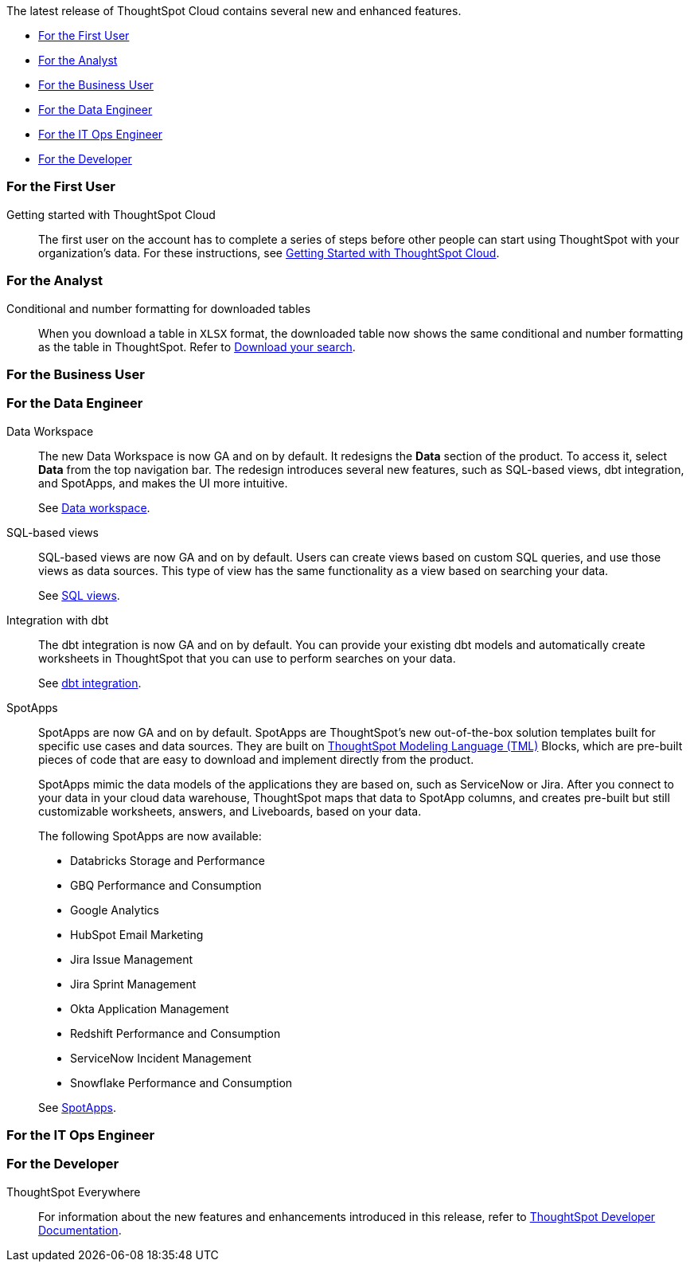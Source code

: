 The latest release of ThoughtSpot Cloud contains several new and enhanced features.

* <<8-5-0-cl-first,For the First User>>
* <<8-5-0-cl-analyst,For the Analyst>>
* <<8-5-0-cl-business-user,For the Business User>>
* <<8-5-0-cl-data-engineer,For the Data Engineer>>
* <<8-5-0-cl-it-ops-engineer,For the IT Ops Engineer>>
* <<8-5-0-cl-developer,For the Developer>>

[#8-5-0-cl-first]
=== For the First User

Getting started with ThoughtSpot Cloud::
The first user on the account has to complete a series of steps before other people can start using ThoughtSpot with your organization's data.
For these instructions, see xref:ts-cloud-getting-started.adoc[Getting Started with ThoughtSpot Cloud].

[#8-5-0-cl-analyst]
=== For the Analyst

Conditional and number formatting for downloaded tables::
When you download a table in `XLSX` format, the downloaded table now shows the same conditional and number formatting as the table in ThoughtSpot. Refer to xref:search-download.adoc#table-formatting[Download your search].

[#8-5-0-cl-business-user]
=== For the Business User

[#8-5-0-cl-data-engineer]
=== For the Data Engineer

[#data-workspace]
Data Workspace::
The new Data Workspace is now GA and on by default. It redesigns the *Data* section of the product. To access it, select *Data* from the top navigation bar. The redesign introduces several new features, such as SQL-based views, dbt integration, and SpotApps, and makes the UI more intuitive.
+
See xref:data-workspace.adoc[Data workspace].

[#sql-views]
SQL-based views::
SQL-based views are now GA and on by default. Users can create views based on custom SQL queries, and use those views as data sources. This type of view has the same functionality as a view based on searching your data.
+
See xref:sql-views.adoc[SQL views].

[#dbt]
Integration with dbt::
The dbt integration is now GA and on by default. You can provide your existing dbt models and automatically create worksheets in ThoughtSpot that you can use to perform searches on your data.
+
See xref:dbt-integration.adoc[dbt integration].

[#spotapps]
SpotApps::
SpotApps are now GA and on by default. SpotApps are ThoughtSpot's new out-of-the-box solution templates built for specific use cases and data sources. They are built on xref:tml.adoc[ThoughtSpot Modeling Language (TML)] Blocks, which are pre-built pieces of code that are easy to download and implement directly from the product.
+
SpotApps mimic the data models of the applications they are based on, such as ServiceNow or Jira. After you connect to your data in your cloud data warehouse, ThoughtSpot maps that data to SpotApp columns, and creates pre-built but still customizable worksheets, answers, and Liveboards, based on your data.
+
The following SpotApps are now available:
+
--
* Databricks Storage and Performance
* GBQ Performance and Consumption
* Google Analytics
* HubSpot Email Marketing
* Jira Issue Management
* Jira Sprint Management
* Okta Application Management
* Redshift Performance and Consumption
* ServiceNow Incident Management
* Snowflake Performance and Consumption
--
+
See xref:spotapps.adoc[SpotApps].

[#8-5-0-cl-it-ops-engineer]
=== For the IT Ops Engineer

[#8-5-0-cl-developer]
=== For the Developer

ThoughtSpot Everywhere:: For information about the new features and enhancements introduced in this release, refer to https://developers.thoughtspot.com/docs/?pageid=whats-new[ThoughtSpot Developer Documentation^].
